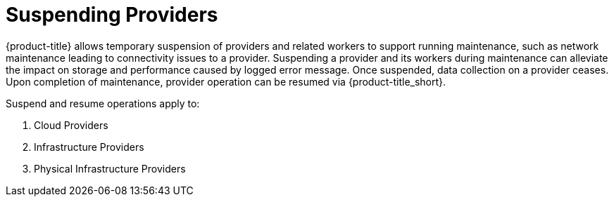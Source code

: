 [[suspending-providers]]
= Suspending Providers

{product-title} allows temporary suspension of providers and related workers to support running maintenance, such as network maintenance leading to connectivity issues to a provider. Suspending a provider and its workers during maintenance can alleviate the impact on storage and performance caused by logged error message. Once suspended, data collection on a provider ceases. Upon completion of maintenance, provider operation can be resumed via {product-title_short}.

Suspend and resume operations apply to:

. Cloud Providers
. Infrastructure Providers
. Physical Infrastructure Providers 
